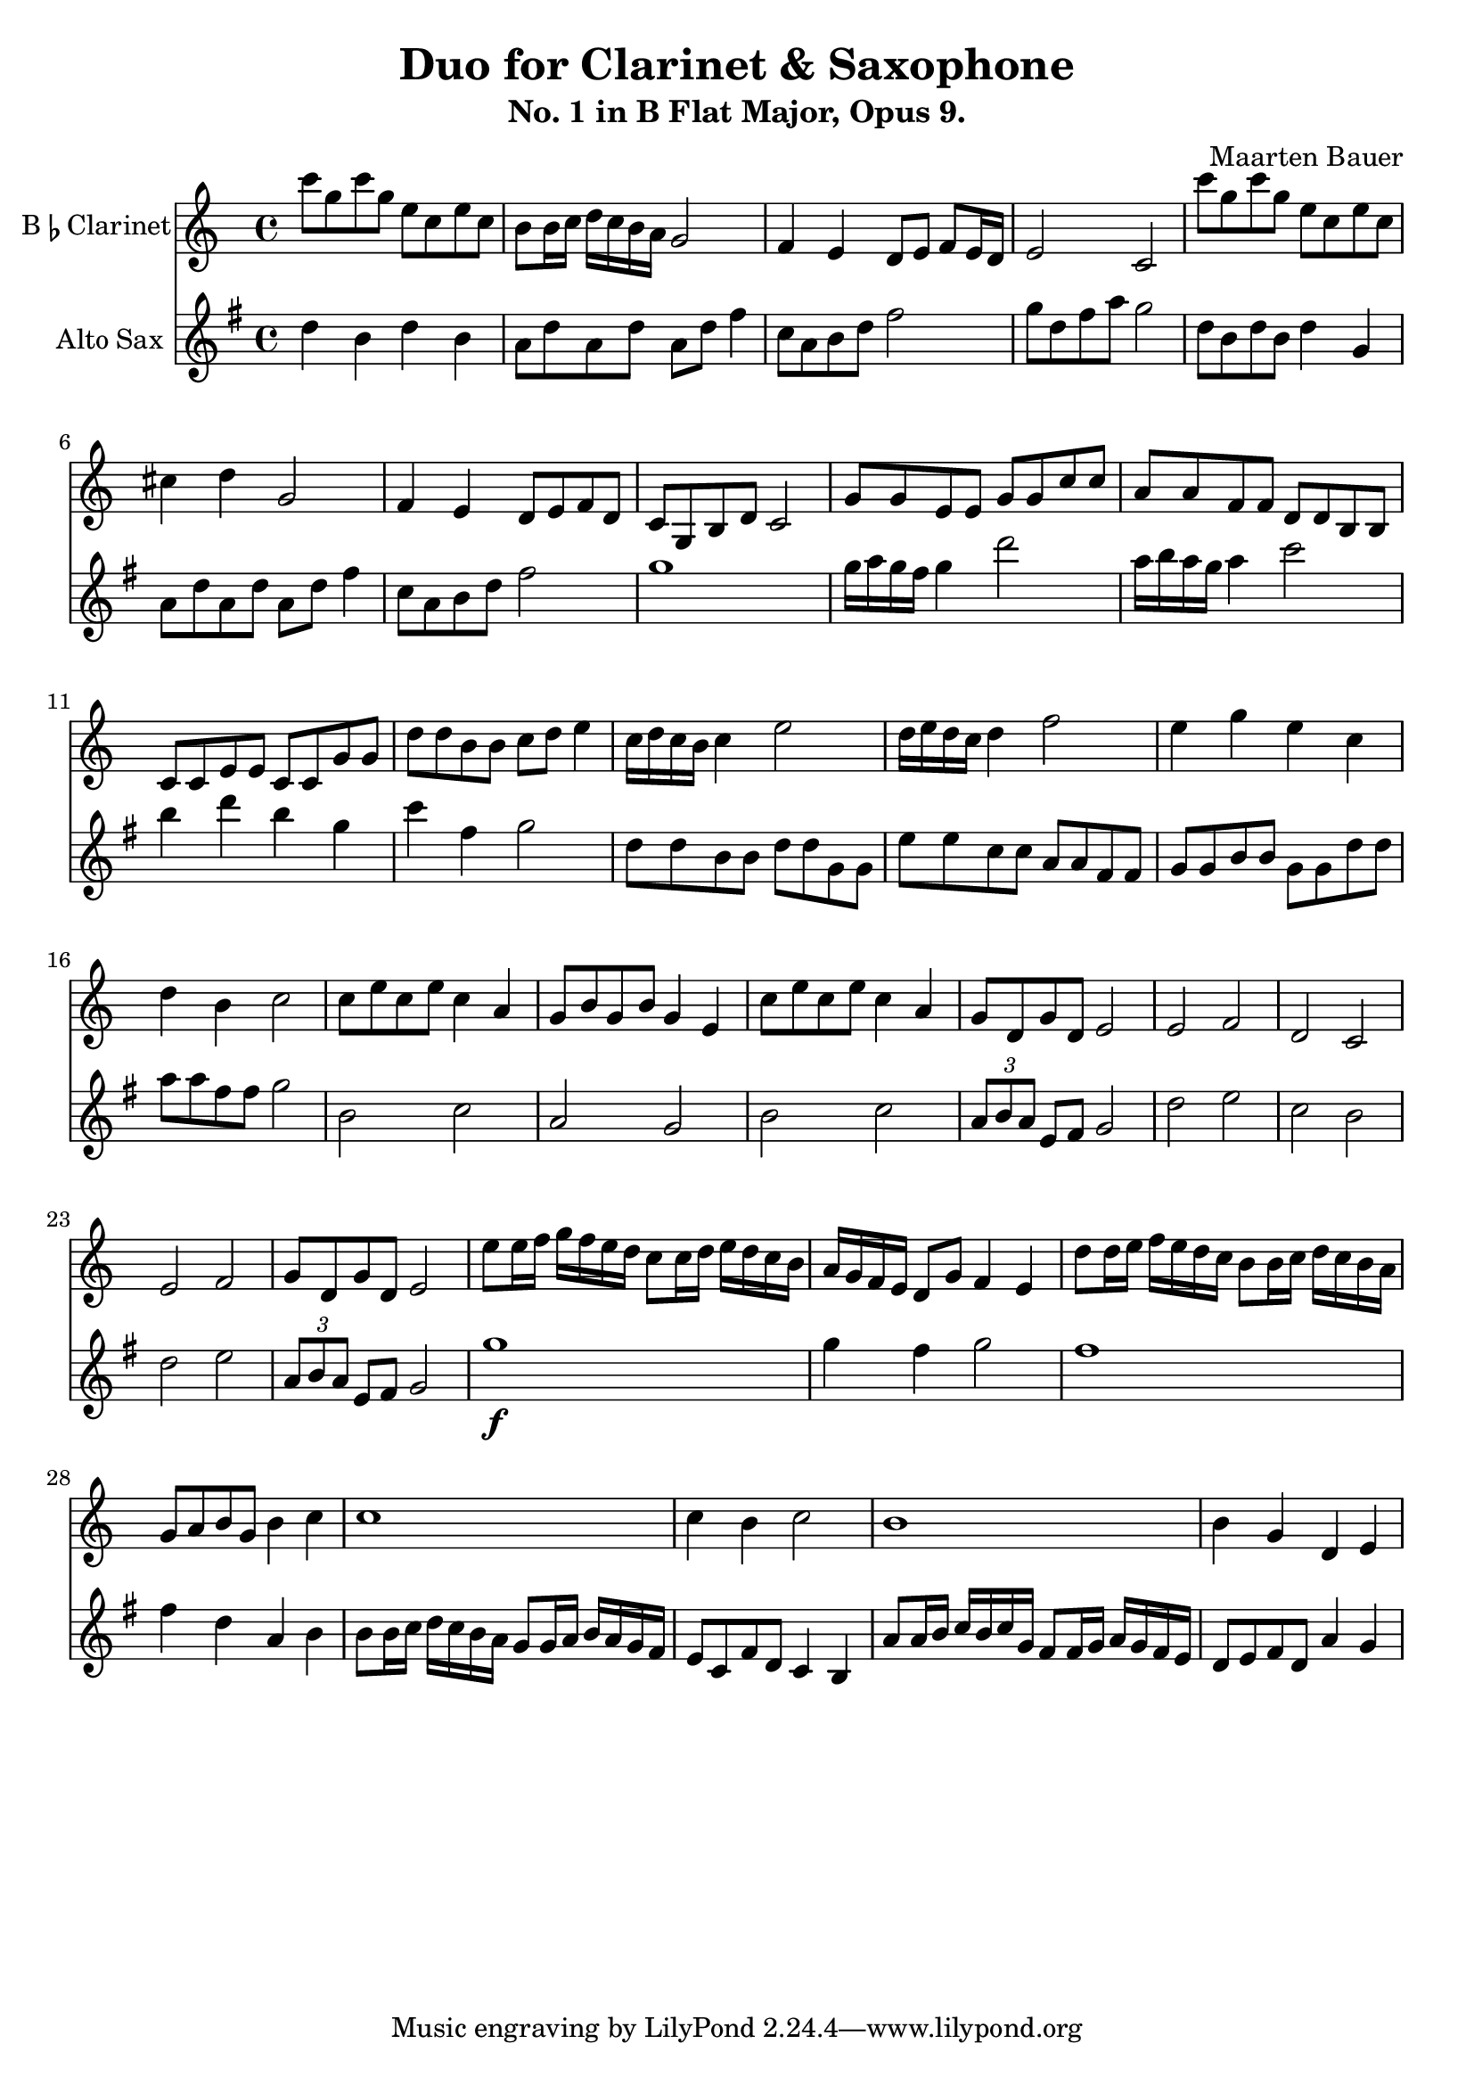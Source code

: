 \header {
  title = "Duo for Clarinet & Saxophone"
  subtitle = "No. 1 in B Flat Major, Opus 9."
  composer = "Maarten Bauer"
}

\score {
  <<
  \new Staff \with {
    instrumentName = \markup { "B" \smaller \flat "Clarinet" }}
    {
      \key c \major
    \relative c'''{
    c8 g c g e c e c
    b b16 c d c b a g2
    f4 e d8 e f e16 d
    e2 c
    c''8 g c g e c e c
    cis4 d g,2
    f4 e d8 e f d
    c g b d c2
    g'8 g e e g g c c
    a a f f d d b b
    c c e e c c g' g
    d' d b b c d e4
    c16 d c b c4 e2
    d16 e d c d4 f2
    e4 g e c
    d b c2
    c8 e c e c4 a
    g8 b g b g4 e
    c'8 e c e c4 a
    g8 d g d e2
    e f
    d c
    e f
    g8 d g d e2
    e'8 e16 f g f e d c8 c16 d e d c b
    a g f e d8 g f4 e
    d'8 d16 e f e d c b8 b16 c d c b a 
    g8 a b g b4 c
    c1
    c4 b c2
    b1
    b4 g d e
    }
  }
  \new Staff \with {
  instrumentName = #"Alto Sax "}
  {
    \key g \major
    \relative c'' {
    d4 b d b
    a8 d a d a d fis4
    c8 a b d fis2 
    g8 d fis a g2
    d8 b d b d4 g,
    a8 d a d a d fis4
    c8 a b d fis2
    g1 
    g16 a g fis g4 d'2
    a16 b a g a4 c2
    b4 d b g
    c fis, g2
    d8 d b b d d g, g
    e' e c c a a fis fis
    g g b b g g d' d
    a' a fis fis g2
    b,2 c
    a g
    b c
    \tuplet 3/2 {a8 b a} e8 fis g2
    d' e
    c b
    d e
    \tuplet 3/2 {a,8 b a} e fis g2
    g'1-\f
    g4 fis g2
    fis1
    fis4 d a b
    b8 b16 c d c b a g8 g16 a b a g fis
    e8 c fis d c4 b
    a'8 a16 b c b c g fis8 fis16 g a g fis e
    d8 e fis d a'4 g
    }
  }
>>

  \layout {}
  \midi {}
}
